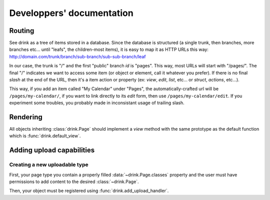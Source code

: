 ==========================
Developpers' documentation
==========================

Routing
-------

See drink as a tree of items stored in a database.
Since the database is structured (a single trunk, then branches, more branches etc... until "leafs", the children-most items),
it is easy to map it as HTTP URLs this way: http://domain.com/trunk/branch/sub-branch/sub-sub-branch/leaf

In our case, the trunk is "/" and the first "public" branch `id` is "pages". This way, most URLs will start with "/pages/". The final "/" indicates we want to access some item (or object or element, call it whatever you prefer). If there is no final *slash* at the end of the URL, then it's a item action or property (ex: *view*, *edit*, *list*, etc... or *struct*, *actions*, etc...).

This way, if you add an item called "My Calendar" under "Pages", the automatically-crafted url will be ``/pages/my-calendar/``, if you want to link directly to its *edit* form, then use ``/pages/my-calendar/edit``.
If you experiment some troubles, you probably made in inconsistant usage of trailing slash.

Rendering
---------

All objects inheriting :class:`drink.Page` should implement a `view` method with
the same prototype as the default function which is :func:`drink.default_view`.

Adding upload capabilities
--------------------------

Creating a new uploadable type
~~~~~~~~~~~~~~~~~~~~~~~~~~~~~~

First, your page type you contain a properly filled :data:`~drink.Page.classes` property and the user must have permissions to add content to the desired :class:`~drink.Page`.

Then, your object must be registered using :func:`drink.add_upload_handler`.

